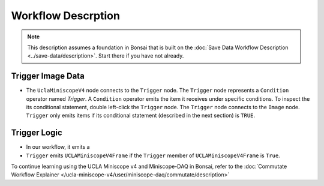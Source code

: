 ###################
Workflow Descrption
###################

..  note::  This description assumes a foundation in Bonsai that is built on the :doc:`Save Data Workflow Description <../save-data/description>`. Start there if you have not already. 

******************
Trigger Image Data
******************

..  image:: /_static/images/uclaminiscopev4-miniscopedaq-trigger_trigger-image.svg
    :alt:   exported svg of workflow with bounding box over trigger and image nodes
    :align: center

*   The ``UclaMiniscopeV4`` node connects to the ``Trigger`` node. The ``Trigger`` node represents a ``Condition`` operator named *Trigger*. A ``Condition`` operator emits the item it receives under specific conditions. To inspect the its conditional statement, double left-click the ``Trigger`` node. The ``Trigger`` node connects to the ``Image`` node. ``Trigger`` only emits items if its conditional statement (described in the next section) is ``TRUE``. 

*************
Trigger Logic
*************

..  image:: /_static/images/uclaminiscopev4-miniscopedaq-trigger_trigger-condition.svg
    :alt:   exported svg of subworkflow with bounding box over entire thing
    :align: center

*   In our workflow, it emits a

*   ``Trigger`` emits ``UCLAMiniscopeV4Frame`` if the ``Trigger`` member of ``UCLAMiniscopeV4Frame`` is ``True``. 

To continue learning using the UCLA Miniscope v4 and Miniscope-DAQ in Bonsai, refer to the :doc:`Commutate Workflow Explainer </ucla-miniscope-v4/user/miniscope-daq/commutate/description>`
